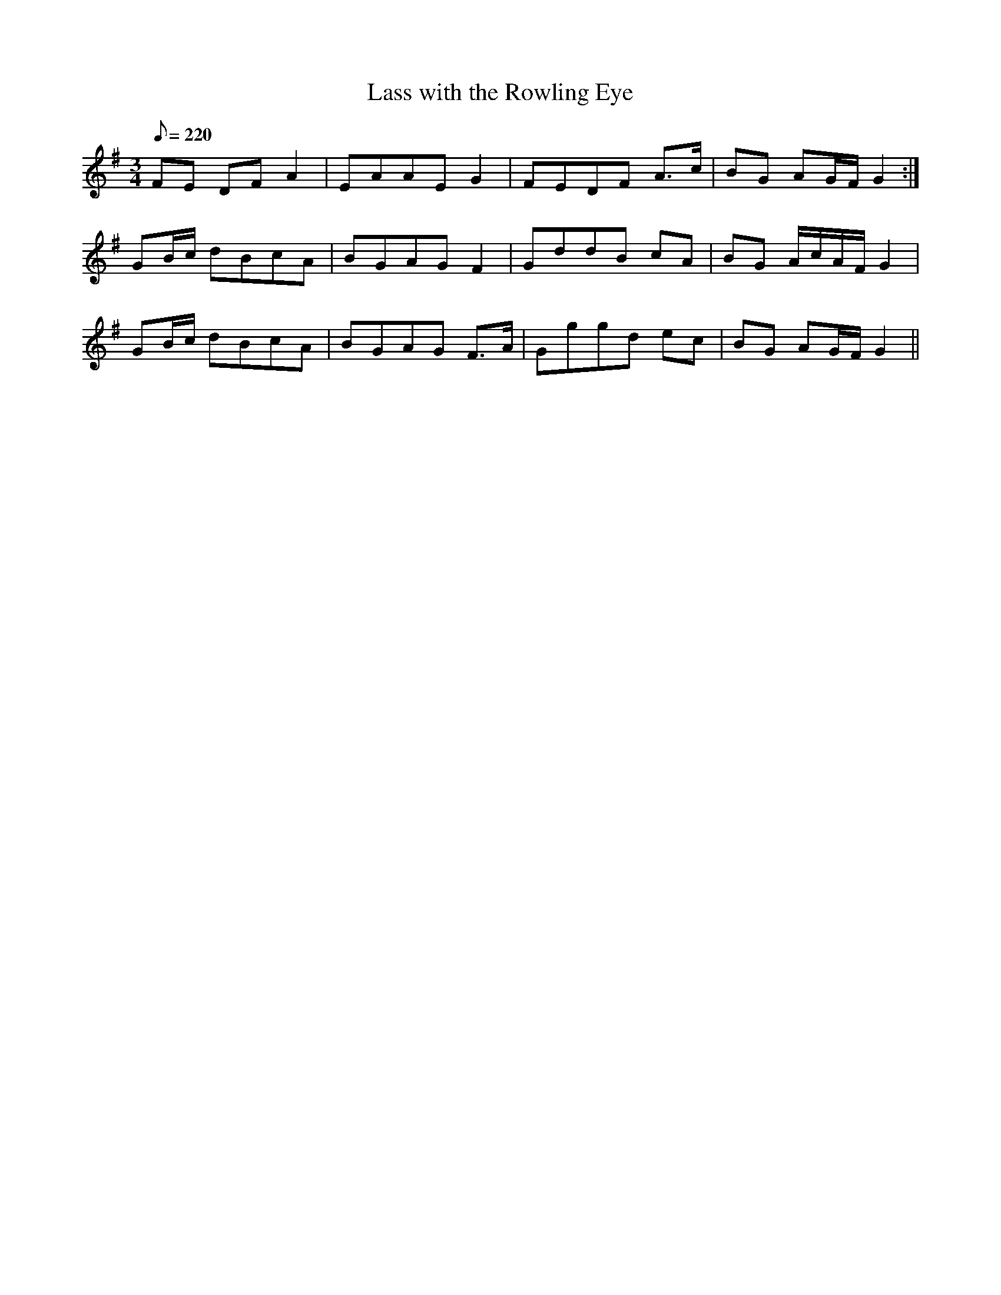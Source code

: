 X:243
T: Lass with the Rowling Eye
N: O'Farrell's Pocket Companion v.3 (Sky ed. p.116)
N: "Irish"
M: 3/4
L: 1/8
R: waltz
Q: 220 % "brisk"
K: G
FE DF A2| EAAE G2| FEDF A>c| BG AG/F/ G2 :|
GB/c/ dBcA| BGAG F2| GddB cA| BG A/c/A/F/ G2|
GB/c/ dBcA| BGAG F>A| Gggd ec| BG AG/F/ G2 ||
